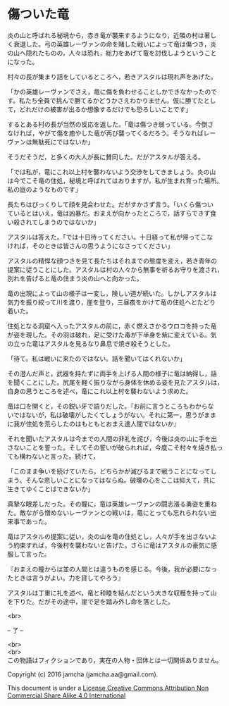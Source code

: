 #+OPTIONS: toc:nil
#+OPTIONS: \n:t

* 傷ついた竜

  炎の山と呼ばれる秘境から，赤き竜が襲来するようになり，近隣の村は著し
  く衰退した。弓の英雄レーヴァンの命を賭した戦いによって竜は傷つき，炎
  の山へ隠れたものの，人々は恐れ，総力をあげて竜を討伐しようということ
  になった。

  村々の長が集まり話をしているところへ，若きアスタルは現れ声をあげた。

  「かの英雄レーヴァンでさえ，竜に傷を負わせることしかできなかったので
  す。私たち全員で挑んで勝てるかどうかさえわかりません。仮に勝てたとし
  て，どれだけの被害が出るか想像するだけでも恐ろしいことです」

  するとある村の長が当然の反応を返した。「竜は傷つき弱っている。今倒さ
  なければ，やがて傷を癒やした竜が再び襲ってくるだろう。そうなればレー
  ヴァンは無駄死にではないか」

  そうだそうだ，と多くの大人が長に賛同した。だがアスタルが答える。

  「では私が，竜にこれ以上村を襲わないよう交渉をしてきましょう。炎の山
  は今でこそ竜の住処，秘境と呼ばれてはおりますが，私が生まれ育った場所。
  私の庭のようなものです」

  長たちはびっくりして顔を見合わせた。だがすかさず言う。「いくら傷つい
  ているとはいえ，竜は凶暴だ。おまえが向かったところで，話すらできず食
  い殺されてしまうのではないか」

  アスタルは答えた。「では十日待ってください。十日経って私が帰ってこな
  ければ，そのときは皆さんの思うようになさってください」

  アスタルの精悍な顔つきを見て長たちはそれまでの態度を変え，若き青年の
  提案に従うことにした。アスタルは村の人々から無事を祈るお守りを渡され，
  別れを告げると竜の住まう炎の山へと向かった。

  竜の出現によって山の様子は一変し，険しい道が続いた。しかしアスタルは
  気力を振り絞って川を渡り，崖を登り，三昼夜をかけて竜の住処へとたどり
  着いた。

  住処となる洞窟へ入ったアスタルの前に，赤く燃えさかるウロコを持った竜
  が姿を現した。その羽は破れ，足に受けた毒が下半身を紫に変えている。気
  の立った竜はアスタルを見るなり鼻息で焼き殺そうとした。

  「待て。私は戦いに来たのではない。話を聞いてはくれないか」

  その澄んだ声と，武器を持たずに両手を上げる人間の様子に竜は納得し，話
  を聞くことにした。尻尾を軽く振りながら身体を休める姿を見たアスタルは，
  自身の思うところを述べ，竜にこれ以上村を襲わないよう求めた。

  竜は口を開くと，その鋭い牙で語りだした。『お前に言うところもわからな
  いではないが，私は破壊がしたくてしょうがない。それに第一，思うがまま
  に我が住処を荒らしたのはもともとおまえ達人間ではないか』

  それを聞いたアスタルは今までの人間の非礼を詫び，今後は炎の山に手を出
  さないことを誓った。そしてその誓いが破られれば，今度こそ村々を焼き払っ
  ても構わないと言った。続けて，

  「このまま争いを続けていたら，どちらかが滅びるまで戦うことになってし
  まう。そんな悲しいことになってはならぬ。破壊の心をここは抑えて，共に
  生きてゆくことはできないか」

  真摯な眼差しだった。その瞳に，竜は英雄レーヴァンの闘志漲る勇姿を重ね
  た。敵ながら憎めないレーヴァンとの戦いは，竜にとっても忘れられない出
  来事であった。

  竜はアスタルの提案に従い，炎の山を竜の住処とし，人々が手を出さないよ
  う約束すれば，今後村を襲わないと告げた。さらに竜はアスタルの豪気に感
  服して言った。

  『おまえの瞳からは並の人間とは違うものを感じる。今後，我が必要になっ
  たときは言うがよい。力を貸してやろう』

  アスタルは丁重に礼を述べ，竜と和睦を結んだという大きな収穫を持って山
  を下りた。だがその途中，崖で足を踏み外し命を落とした。


  <br>

  -- 了 --

 

  <br>
  <br>
  この物語はフィクションであり，実在の人物・団体とは一切関係ありません。

  Copyright (c) 2016 jamcha (jamcha.aa@gmail.com).

  This document is under a [[http://creativecommons.org/licenses/by-nc-sa/4.0/deed][License Creative Commons Attribution Non Commercial Share Alike 4.0 International]]

  [[http://creativecommons.org/licenses/by-nc-sa/4.0/deed][file:http://i.creativecommons.org/l/by-nc-sa/3.0/80x15.png]]




